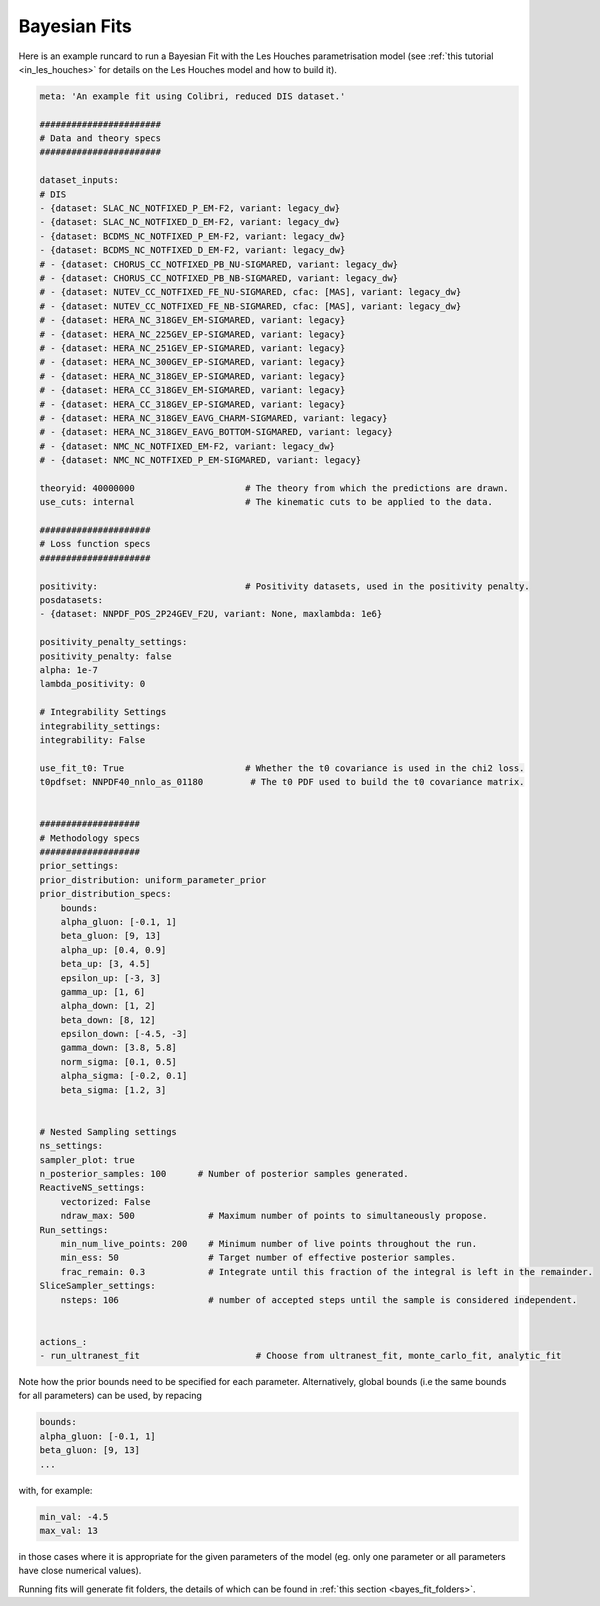 .. _running_bayesian:


=============
Bayesian Fits
=============

Here is an example runcard to run a Bayesian Fit with the Les Houches
parametrisation model (see :ref:`this tutorial <in_les_houches>` for details
on the Les Houches model and how to build it).


.. code-block:: bash

    meta: 'An example fit using Colibri, reduced DIS dataset.'

    #######################
    # Data and theory specs
    #######################

    dataset_inputs:    
    # DIS          
    - {dataset: SLAC_NC_NOTFIXED_P_EM-F2, variant: legacy_dw}
    - {dataset: SLAC_NC_NOTFIXED_D_EM-F2, variant: legacy_dw}
    - {dataset: BCDMS_NC_NOTFIXED_P_EM-F2, variant: legacy_dw}
    - {dataset: BCDMS_NC_NOTFIXED_D_EM-F2, variant: legacy_dw}
    # - {dataset: CHORUS_CC_NOTFIXED_PB_NU-SIGMARED, variant: legacy_dw}
    # - {dataset: CHORUS_CC_NOTFIXED_PB_NB-SIGMARED, variant: legacy_dw}
    # - {dataset: NUTEV_CC_NOTFIXED_FE_NU-SIGMARED, cfac: [MAS], variant: legacy_dw}
    # - {dataset: NUTEV_CC_NOTFIXED_FE_NB-SIGMARED, cfac: [MAS], variant: legacy_dw}
    # - {dataset: HERA_NC_318GEV_EM-SIGMARED, variant: legacy}
    # - {dataset: HERA_NC_225GEV_EP-SIGMARED, variant: legacy}
    # - {dataset: HERA_NC_251GEV_EP-SIGMARED, variant: legacy}
    # - {dataset: HERA_NC_300GEV_EP-SIGMARED, variant: legacy}
    # - {dataset: HERA_NC_318GEV_EP-SIGMARED, variant: legacy}
    # - {dataset: HERA_CC_318GEV_EM-SIGMARED, variant: legacy}
    # - {dataset: HERA_CC_318GEV_EP-SIGMARED, variant: legacy}
    # - {dataset: HERA_NC_318GEV_EAVG_CHARM-SIGMARED, variant: legacy}
    # - {dataset: HERA_NC_318GEV_EAVG_BOTTOM-SIGMARED, variant: legacy}
    # - {dataset: NMC_NC_NOTFIXED_EM-F2, variant: legacy_dw}
    # - {dataset: NMC_NC_NOTFIXED_P_EM-SIGMARED, variant: legacy}

    theoryid: 40000000                     # The theory from which the predictions are drawn.
    use_cuts: internal                     # The kinematic cuts to be applied to the data.

    #####################
    # Loss function specs
    #####################

    positivity:                            # Positivity datasets, used in the positivity penalty.
    posdatasets:
    - {dataset: NNPDF_POS_2P24GEV_F2U, variant: None, maxlambda: 1e6}

    positivity_penalty_settings:
    positivity_penalty: false
    alpha: 1e-7                           
    lambda_positivity: 0                 

    # Integrability Settings
    integrability_settings:
    integrability: False            

    use_fit_t0: True                       # Whether the t0 covariance is used in the chi2 loss.
    t0pdfset: NNPDF40_nnlo_as_01180         # The t0 PDF used to build the t0 covariance matrix.
    

    ###################
    # Methodology specs
    ###################
    prior_settings:
    prior_distribution: uniform_parameter_prior
    prior_distribution_specs:
        bounds:
        alpha_gluon: [-0.1, 1]
        beta_gluon: [9, 13]
        alpha_up: [0.4, 0.9]
        beta_up: [3, 4.5]
        epsilon_up: [-3, 3]
        gamma_up: [1, 6]
        alpha_down: [1, 2]
        beta_down: [8, 12]
        epsilon_down: [-4.5, -3]
        gamma_down: [3.8, 5.8]
        norm_sigma: [0.1, 0.5]
        alpha_sigma: [-0.2, 0.1]
        beta_sigma: [1.2, 3]


    # Nested Sampling settings
    ns_settings:
    sampler_plot: true
    n_posterior_samples: 100      # Number of posterior samples generated.
    ReactiveNS_settings:
        vectorized: False
        ndraw_max: 500              # Maximum number of points to simultaneously propose.
    Run_settings:
        min_num_live_points: 200    # Minimum number of live points throughout the run.
        min_ess: 50                 # Target number of effective posterior samples.
        frac_remain: 0.3            # Integrate until this fraction of the integral is left in the remainder. 
    SliceSampler_settings:
        nsteps: 106                 # number of accepted steps until the sample is considered independent.


    actions_:
    - run_ultranest_fit                      # Choose from ultranest_fit, monte_carlo_fit, analytic_fit

Note how the prior bounds need to be specified for each parameter. Alternatively, 
global bounds (i.e the same bounds for all parameters) can be used, by repacing 

.. code-block:: bash

    bounds:
    alpha_gluon: [-0.1, 1]
    beta_gluon: [9, 13]
    ...

with, for example: 

.. code-block:: bash
    
    min_val: -4.5
    max_val: 13

in those cases where it is appropriate for the given parameters of the model 
(eg. only one parameter or all parameters have close numerical values).

Running fits will generate fit folders, the details of which can be found in 
:ref:`this section <bayes_fit_folders>`.